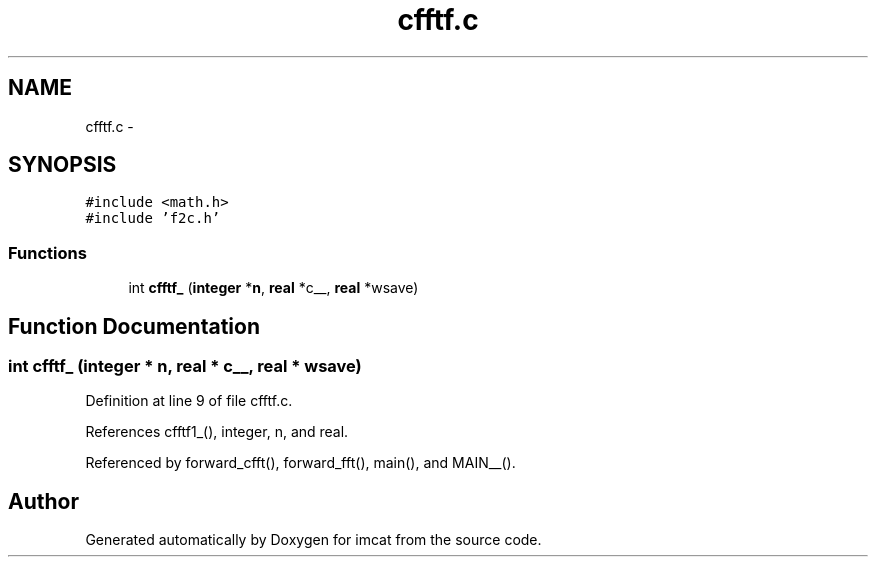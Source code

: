 .TH "cfftf.c" 3 "23 Dec 2003" "imcat" \" -*- nroff -*-
.ad l
.nh
.SH NAME
cfftf.c \- 
.SH SYNOPSIS
.br
.PP
\fC#include <math.h>\fP
.br
\fC#include 'f2c.h'\fP
.br

.SS "Functions"

.in +1c
.ti -1c
.RI "int \fBcfftf_\fP (\fBinteger\fP *\fBn\fP, \fBreal\fP *c__, \fBreal\fP *wsave)"
.br
.in -1c
.SH "Function Documentation"
.PP 
.SS "int cfftf_ (\fBinteger\fP * n, \fBreal\fP * c__, \fBreal\fP * wsave)"
.PP
Definition at line 9 of file cfftf.c.
.PP
References cfftf1_(), integer, n, and real.
.PP
Referenced by forward_cfft(), forward_fft(), main(), and MAIN__().
.SH "Author"
.PP 
Generated automatically by Doxygen for imcat from the source code.
